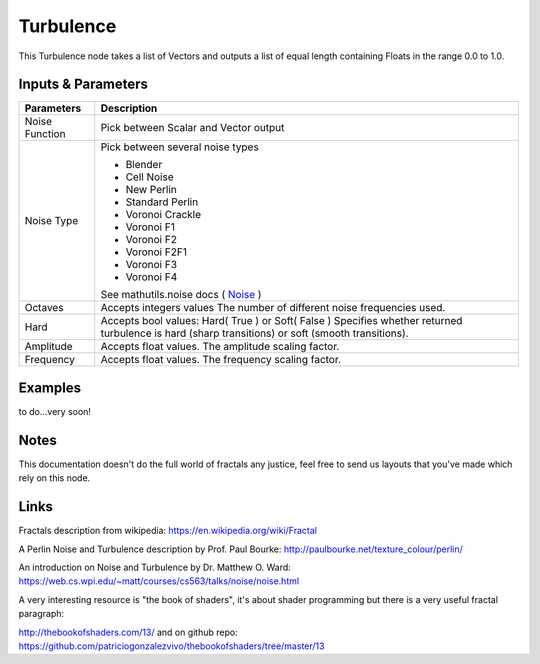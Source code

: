 Turbulence
==========

This Turbulence node takes a list of Vectors and outputs a list of equal length containing Floats in the range 0.0 to 1.0.

Inputs & Parameters
-------------------

+----------------+-------------------------------------------------------------------------+
| Parameters     | Description                                                             |
+================+=========================================================================+
| Noise Function | Pick between Scalar and Vector output                                   |
+----------------+-------------------------------------------------------------------------+
| Noise Type     | Pick between several noise types                                        |
|                |                                                                         |
|                | - Blender                                                               |
|                | - Cell Noise                                                            |
|                | - New Perlin                                                            |
|                | - Standard Perlin                                                       |
|                | - Voronoi Crackle                                                       |
|                | - Voronoi F1                                                            |
|                | - Voronoi F2                                                            |
|                | - Voronoi F2F1                                                          |
|                | - Voronoi F3                                                            |
|                | - Voronoi F4                                                            |
|                |                                                                         |
|                | See mathutils.noise docs ( Noise_ )                                     |
+----------------+-------------------------------------------------------------------------+
| Octaves        | Accepts integers values                                                 |
|                | The number of different noise frequencies used.                         |
+----------------+-------------------------------------------------------------------------+
| Hard           | Accepts bool values: Hard( True ) or Soft( False )                      |
|                | Specifies whether returned turbulence                                   |
|                | is hard (sharp transitions) or soft (smooth transitions).               |
+----------------+-------------------------------------------------------------------------+
| Amplitude      | Accepts float values. The amplitude scaling factor.                     |
+----------------+-------------------------------------------------------------------------+
| Frequency      | Accepts float values. The frequency scaling factor.                     |
+----------------+-------------------------------------------------------------------------+

Examples
--------
to do...very soon!

Notes
-----

This documentation doesn't do the full world of fractals any justice, feel free to send us layouts that you've made which rely on this node.

Links
-----
Fractals description from wikipedia: https://en.wikipedia.org/wiki/Fractal

A Perlin Noise and Turbulence description by Prof. Paul Bourke: http://paulbourke.net/texture_colour/perlin/

An introduction on Noise and Turbulence by Dr. Matthew O. Ward:  https://web.cs.wpi.edu/~matt/courses/cs563/talks/noise/noise.html

A very interesting resource is "the book of shaders", it's about shader programming but there is a very useful fractal paragraph:

http://thebookofshaders.com/13/ and on github repo: https://github.com/patriciogonzalezvivo/thebookofshaders/tree/master/13



.. _Noise: http://www.blender.org/documentation/blender_python_api_current/mathutils.noise.html
..
